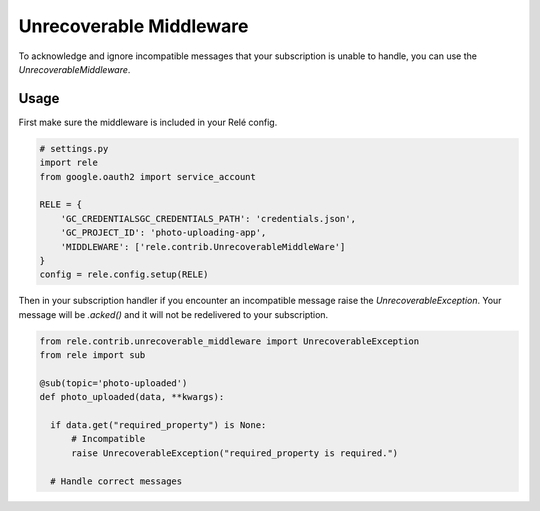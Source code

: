 .. _unrecoverable_middleware:

Unrecoverable Middleware
========================

To acknowledge and ignore incompatible messages that your subscription is unable to handle, you can use the `UnrecoverableMiddleware`.

Usage
__________

First make sure the middleware is included in your Relé config.

.. code:: python

    # settings.py
    import rele
    from google.oauth2 import service_account

    RELE = {
        'GC_CREDENTIALSGC_CREDENTIALS_PATH': 'credentials.json',
        'GC_PROJECT_ID': 'photo-uploading-app',
        'MIDDLEWARE': ['rele.contrib.UnrecoverableMiddleWare']
    }
    config = rele.config.setup(RELE)

Then in your subscription handler if you encounter an incompatible message raise the `UnrecoverableException`. Your message will be `.acked()` and it will not be redelivered to your subscription.

.. code:: python

    from rele.contrib.unrecoverable_middleware import UnrecoverableException
    from rele import sub

    @sub(topic='photo-uploaded')
    def photo_uploaded(data, **kwargs):

      if data.get("required_property") is None:
          # Incompatible
          raise UnrecoverableException("required_property is required.")

      # Handle correct messages
